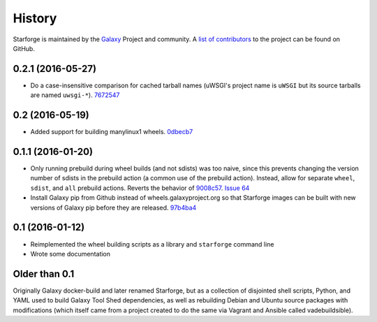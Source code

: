 History
-------

Starforge is maintained by the `Galaxy`_ Project and community. A `list of
contributors <https://github.com/galaxyproject/starforge/graphs/contributors>`_
to the project can be found on GitHub.

0.2.1 (2016-05-27)
~~~~~~~~~~~~~~~~~~

- Do a case-insensitive comparison for cached tarball names (uWSGI's project
  name is ``uWSGI`` but its source tarballs are named ``uwsgi-*``). 7672547_

0.2 (2016-05-19)
~~~~~~~~~~~~~~~~

- Added support for building manylinux1 wheels. 0dbecb7_

0.1.1 (2016-01-20)
~~~~~~~~~~~~~~~~~~

- Only running prebuild during wheel builds (and not sdists) was too naive,
  since this prevents changing the version number of sdists in the prebuild
  action (a common use of the prebuild action). Instead, allow for separate
  ``wheel``, ``sdist``, and ``all`` prebuild actions.  Reverts the behavior of
  9008c57_. `Issue 64`_
- Install Galaxy pip from Github instead of wheels.galaxyproject.org so that
  Starforge images can be built with new versions of Galaxy pip before they are
  released. 97b4ba4_

0.1 (2016-01-12)
~~~~~~~~~~~~~~~~

- Reimplemented the wheel building scripts as a library and ``starforge``
  command line
- Wrote some documentation

Older than 0.1
~~~~~~~~~~~~~~

Originally Galaxy docker-build and later renamed Starforge, but as a collection
of disjointed shell scripts, Python, and YAML used to build Galaxy Tool Shed
dependencies, as well as rebuilding Debian and Ubuntu source packages with
modifications (which itself came from a project created to do the same via
Vagrant and Ansible called vadebuildsible).

.. _Galaxy: http://galaxyproject.org/

.. _9008c57: https://github.com/galaxyproject/starforge/commit/9008c57b09521298b919fac1de00fb62a448bcab
.. _97b4ba4: https://github.com/galaxyproject/starforge/commit/97b4ba4a591e359b01dc69161925c301c9a7d1b7
.. _0dbecb7: https://github.com/galaxyproject/starforge/commit/0dbecb79e28baecb62546b629cae9dbebf46df19
.. _7672547: https://github.com/galaxyproject/starforge/commit/7672547adf3fe05d19f29d62a6a766ef114fd459

.. _Issue 64: https://github.com/galaxyproject/starforge/issues/64
